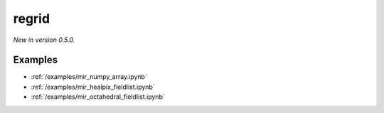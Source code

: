 .. _mir-regrid:

regrid
=============================

*New in version 0.5.0.*

.. py:function:: regrid(values, in_grid=None, out_grid=None, output="values_gridspec", backend="mir", interpolation='linear',  nearest_method="automatic", distance=1, distance_tolerance=1, nclosest=4,  **kwargs)
    :noindex:

    Regrid the ``values`` with the given options using **MIR** (Meteorological Interpolation and Regridding). The ``backend`` parameter is set to "mir" by default so it is not necessary to specify it explicitly.

    :param values: the following input data types are supported:

        - an ndarray representing a single field defined on the ``in_grid``. A valid ``in_grid`` must be specified.
        - an earthkit-data GRIB :xref:`fieldlist` (requires :xref:`earthkit-data` >= 0.6.0). The input grid is automatically detected from the data (``in_grid`` is ignored).
        - an earthkit-data GRIB :xref:`field` (requires :xref:`earthkit-data` >= 0.6.0). The input grid is automatically detected from the data (``in_grid`` is ignored).
        - a GRIB message as a bytes or :class:`io.BytesIO` object. The input grid is automatically detected from the data (``in_grid`` is ignored).

    :type values: ndarray, :xref:`fieldlist`, :xref:`field`, bytes, or :class:`io.BytesIO`
    :param in_grid: the :ref:`gridspec <gridspec>` describing the grid that ``values`` are defined on. Ignored when ``values`` is not an ndarray.
    :type in_grid: dict
    :param out_grid: the :ref:`gridspec <gridspec>` describing the target grid that ``values`` will be interpolated onto
    :type out_grid: dict
    :param output: define what is returned when the input is an array, ignored otherwise. Possible values are as follows:

        - "values_gridpec": return a tuple with the interpolated values and the :ref:`gridspec <gridspec>` of the output grid. This is the default option.
        - "values": return the interpolated values only
        - "gridpec": return the :ref:`gridspec <gridspec>` of the output grid only

    :type output: str
    :param interpolation: the interpolation method. There is a high degree of customisation available to parametrise the available interpolation methods. Please note ot all the interpolation methods support all possible grid types. The possible values are as follows:

        - "linear": Finite Element based interpolation with linear base functions with supporting triangular mesh
        - "grid_box_average": input/output grid box (see [model_grid_box]_) intersections interpolation preserving input value integrals (conservative interpolation).
        - "nearest_neighbour":  parametrised version of "k_nearest_neighbours" to chose a nearest neighbouring input point to define output point value

    :type interpolation: str

    :param nearest_method: Available for any of the "nearest-" ``interpolation`` methods. The possible values are:

        - "distance": input points with radius (option ``distance``) of output point
        - "nclosest": n-closest input points (option ``nclosest``) to output point (default 4)
        - "distance_and_nclosest": input points respecting ``distance`` :math:`\cap` ``nclosest``.
        - "distance_or_nclosest": input points respecting ``distance`` :math:`\cup` ``nclosest``
        - "nclosest_or_nearest": n-closest input points (option ``nclosest``), if all are at the same distance (within option ``distance_tolerance``) return all points within that distance (robust interpolation of pole values)
        - "nearest_neighbour_with_lowest_index": nearest input point, if at the same distance to other points (option ``nclosest``) chosen by lowest index
        - "sample": sample of n-closest points (option ``nclosest``) out of input points with radius (option ``distance``) of output point, not sorted by distance
        - "sorted_sample": as "sample", sorted by distance
        - "automatic"

    :type nearest_method: str

    :param distance: choice of closest points by distance to input point (metres)
    :type distance: number, default: 1

    :param distance_tolerance: tolerance in metres checking the farthest from nearest points (when ``nearest_method`` is "nclosest" or "nearest").
    :type distance_tolerance: number, default: 1

    :param nclosest: choice of n-closest input points to input point
    :type nclosest: number, default: 4

    :param **kwargs: additional keyword arguments that can be passed to MIR. Since earthkit-regrid only supports the MIR options that are documented above, please use these extra options with care.
    :return: see the ``output`` parameter for details


Examples
--------

- :ref:`/examples/mir_numpy_array.ipynb`
- :ref:`/examples/mir_healpix_fieldlist.ipynb`
- :ref:`/examples/mir_octahedral_fieldlist.ipynb`
